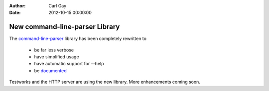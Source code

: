 :Author: Carl Gay
:Date: 2012-10-15 00:00:00

New command-line-parser Library
===============================

The `command-line-parser
<https://github.com/dylan-lang/command-line-parser>`_ library has been
completely rewritten to

  * be far less verbose
  * have simplified usage
  * have automatic support for --help
  * be `documented </documentation/library-reference/command-line-parser/index.html>`_

Testworks and the HTTP server are using the new library.  More
enhancements coming soon.
